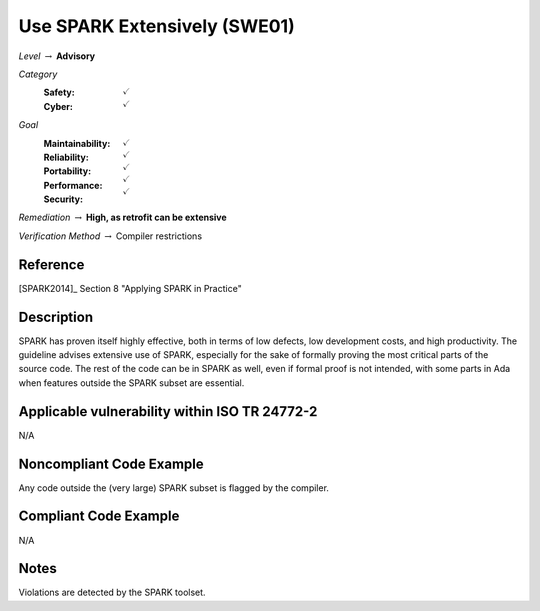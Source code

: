 -------------------------------
Use SPARK Extensively (SWE01)
-------------------------------

*Level* :math:`\rightarrow` **Advisory**

*Category*
   :Safety: :math:`\checkmark`
   :Cyber: :math:`\checkmark`

*Goal*
   :Maintainability: :math:`\checkmark`
   :Reliability: :math:`\checkmark`
   :Portability: :math:`\checkmark`
   :Performance: :math:`\checkmark`
   :Security: :math:`\checkmark`

*Remediation* :math:`\rightarrow` **High, as retrofit can be extensive**

*Verification Method* :math:`\rightarrow` Compiler restrictions

+++++++++++
Reference
+++++++++++

[SPARK2014]_ Section 8 "Applying SPARK in Practice"

+++++++++++++
Description
+++++++++++++

SPARK has proven itself highly effective, both in terms of low defects, low
development costs, and high productivity. The guideline advises extensive use of
SPARK, especially for the sake of formally proving the most critical parts of
the source code. The rest of the code can be in SPARK as well, even if formal
proof is not intended, with some parts in Ada when features outside the SPARK
subset are essential.

++++++++++++++++++++++++++++++++++++++++++++++++
Applicable vulnerability within ISO TR 24772-2
++++++++++++++++++++++++++++++++++++++++++++++++

N/A

+++++++++++++++++++++++++++
Noncompliant Code Example
+++++++++++++++++++++++++++

Any code outside the (very large) SPARK subset is flagged by the compiler.

++++++++++++++++++++++++
Compliant Code Example
++++++++++++++++++++++++

N/A

+++++++
Notes
+++++++

Violations are detected by the SPARK toolset.
